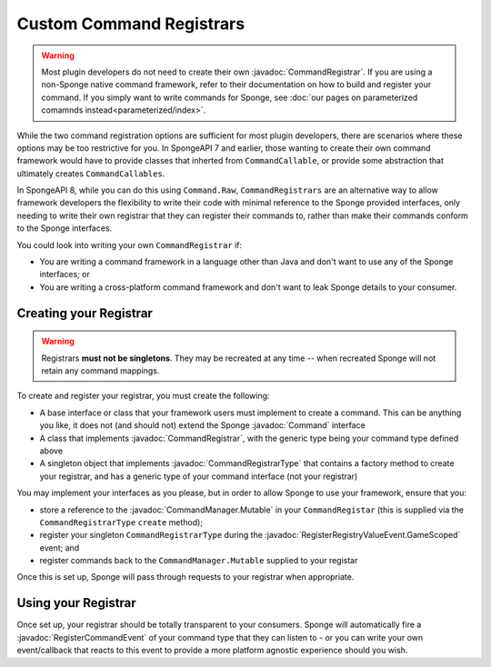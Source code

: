 =========================
Custom Command Registrars
=========================

.. javadoc-import::
    org.spongepowered.api.command.Command
    org.spongepowered.api.command.registrar.CommandRegistrar
    org.spongepowered.api.command.registrar.CommandRegistrarType
    org.spongepowered.api.command.manager.Command.Mutable
    org.spongepowered.api.event.lifecycle.RegisterRegistryValueEvent.GameScoped

.. warning::

    Most plugin developers do not need to create their own :javadoc:`CommandRegistrar`. If you are using a non-Sponge
    native command framework, refer to their documentation on how to build and register your command. If you simply want
    to write commands for Sponge, see :doc:`our pages on parameterized comamnds instead<parameterized/index>`.

While the two command registration options are sufficient for most plugin developers, there are scenarios where these 
options may be too restrictive for you. In SpongeAPI 7 and earlier, those wanting to create their own command framework
would have to provide classes that inherted from ``CommandCallable``, or provide some abstraction that ultimately
creates ``CommandCallables``.

In SpongeAPI 8, while you can do this using ``Command.Raw``, ``CommandRegistrars`` are an alternative way to allow 
framework developers the flexibility to write their code with minimal reference to the Sponge provided interfaces, only
needing to write their own registrar that they can register their commands to, rather than make their commands conform
to the Sponge interfaces.

You could look into writing your own ``CommandRegistrar`` if:

* You are writing a command framework in a language other than Java and don't want to use any of the Sponge interfaces; or
* You are writing a cross-platform command framework and don't want to leak Sponge details to your consumer.

Creating your Registrar
=======================

.. warning::

    Registrars **must not be singletons**. They may be recreated at any time -- when recreated Sponge will not retain
    any command mappings.

To create and register your registrar, you must create the following:

* A base interface or class that your framework users must implement to create a command. This can be anything you like,
  it does not (and should not) extend the Sponge :javadoc:`Command` interface
* A class that implements :javadoc:`CommandRegistrar`, with the generic type being your command type defined above
* A singleton object that implements :javadoc:`CommandRegistrarType` that contains a factory method to create your 
  registrar, and has a generic type of your command interface (not your registrar)

You may implement your interfaces as you please, but in order to allow Sponge to use your framework, ensure that you:

* store a reference to the :javadoc:`CommandManager.Mutable` in your ``CommandRegistar`` (this is supplied via the 
  ``CommandRegistrarType`` ``create`` method);
* register your singleton ``CommandRegistrarType`` during the :javadoc:`RegisterRegistryValueEvent.GameScoped` event; and
* register commands back to the ``CommandManager.Mutable`` supplied to your registar

Once this is set up, Sponge will pass through requests to your registrar when appropriate.

Using your Registrar
====================

Once set up, your registrar should be totally transparent to your consumers. Sponge will automatically fire a
:javadoc:`RegisterCommandEvent` of your command type that they can listen to - or you can write your own event/callback
that reacts to this event to provide a more platform agnostic experience should you wish.